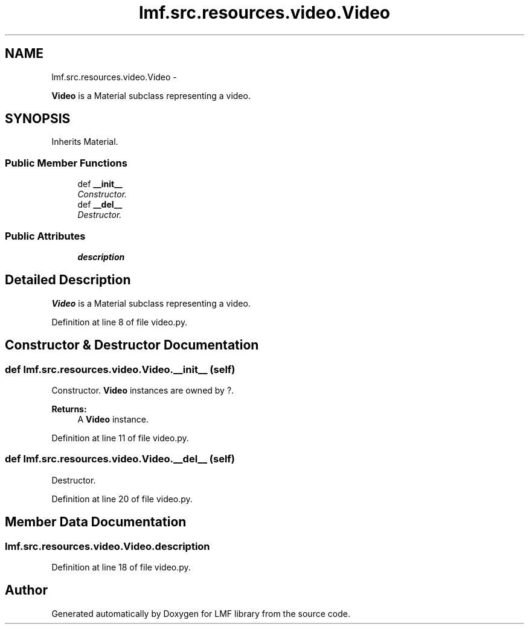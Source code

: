 .TH "lmf.src.resources.video.Video" 3 "Fri Jul 24 2015" "LMF library" \" -*- nroff -*-
.ad l
.nh
.SH NAME
lmf.src.resources.video.Video \- 
.PP
\fBVideo\fP is a Material subclass representing a video\&.  

.SH SYNOPSIS
.br
.PP
.PP
Inherits Material\&.
.SS "Public Member Functions"

.in +1c
.ti -1c
.RI "def \fB__init__\fP"
.br
.RI "\fIConstructor\&. \fP"
.ti -1c
.RI "def \fB__del__\fP"
.br
.RI "\fIDestructor\&. \fP"
.in -1c
.SS "Public Attributes"

.in +1c
.ti -1c
.RI "\fBdescription\fP"
.br
.in -1c
.SH "Detailed Description"
.PP 
\fBVideo\fP is a Material subclass representing a video\&. 
.PP
Definition at line 8 of file video\&.py\&.
.SH "Constructor & Destructor Documentation"
.PP 
.SS "def lmf\&.src\&.resources\&.video\&.Video\&.__init__ (self)"

.PP
Constructor\&. \fBVideo\fP instances are owned by ?\&. 
.PP
\fBReturns:\fP
.RS 4
A \fBVideo\fP instance\&. 
.RE
.PP

.PP
Definition at line 11 of file video\&.py\&.
.SS "def lmf\&.src\&.resources\&.video\&.Video\&.__del__ (self)"

.PP
Destructor\&. 
.PP
Definition at line 20 of file video\&.py\&.
.SH "Member Data Documentation"
.PP 
.SS "lmf\&.src\&.resources\&.video\&.Video\&.description"

.PP
Definition at line 18 of file video\&.py\&.

.SH "Author"
.PP 
Generated automatically by Doxygen for LMF library from the source code\&.
